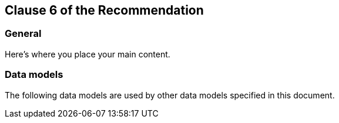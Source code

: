 
[[content]]
== Clause 6 of the Recommendation

[[general]]
=== General

////
Clause 6 onwards contains the body of the Recommendation
////

Here's where you place your main content.


=== Data models

The following data models are used by other data models specified in
this document.

